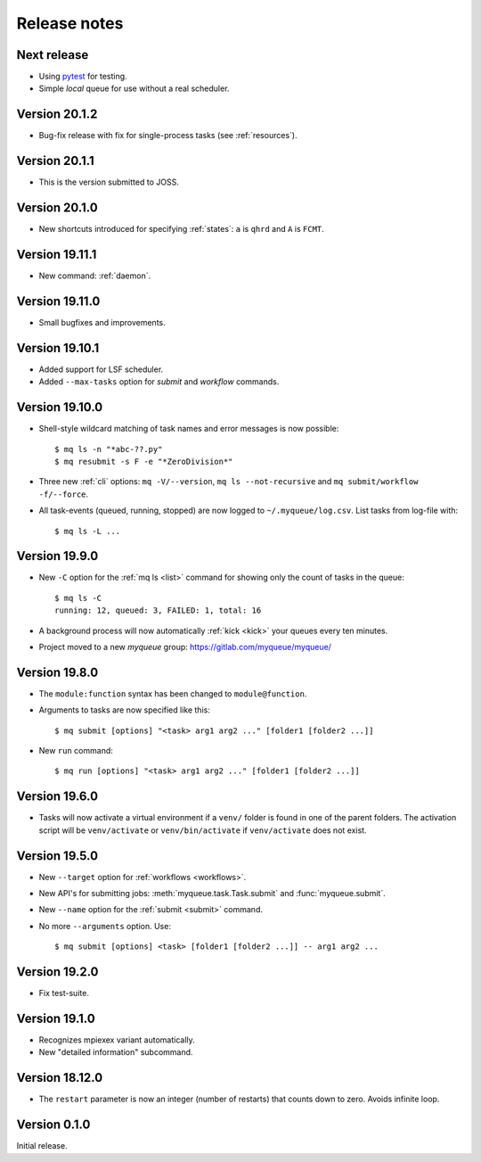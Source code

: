 .. _releases:

=============
Release notes
=============

.. highlight:: bash

Next release
============

* Using pytest_ for testing.
* Simple *local* queue for use without a real scheduler.

.. _pytest: https://docs.pytest.org/en/latest/


Version 20.1.2
==============

* Bug-fix release with fix for single-process tasks (see :ref:`resources`).


Version 20.1.1
==============

* This is the version submitted to JOSS.


Version 20.1.0
==============

* New shortcuts introduced for specifying :ref:`states`: ``a`` is ``qhrd``
  and ``A`` is ``FCMT``.


Version 19.11.1
===============

* New command: :ref:`daemon`.


Version 19.11.0
===============

* Small bugfixes and improvements.


Version 19.10.1
===============

* Added support for LSF scheduler.

* Added ``--max-tasks`` option for *submit* and *workflow* commands.


Version 19.10.0
===============

* Shell-style wildcard matching of task names and error messages
  is now possible::

    $ mq ls -n "*abc-??.py"
    $ mq resubmit -s F -e "*ZeroDivision*"

* Three new :ref:`cli` options: ``mq -V/--version``, ``mq ls --not-recursive``
  and ``mq submit/workflow -f/--force``.

* All task-events (queued, running, stopped) are now logged to
  ``~/.myqueue/log.csv``.  List tasks from log-file with::

    $ mq ls -L ...


Version 19.9.0
==============

* New ``-C`` option for the :ref:`mq ls <list>` command for showing only the
  count of tasks in the queue::

    $ mq ls -C
    running: 12, queued: 3, FAILED: 1, total: 16

* A background process will now automatically :ref:`kick <kick>`
  your queues every ten minutes.

* Project moved to a new *myqueue* group: https://gitlab.com/myqueue/myqueue/


Version 19.8.0
==============

* The ``module:function`` syntax has been changed to ``module@function``.
* Arguments to tasks are now specified like this::

    $ mq submit [options] "<task> arg1 arg2 ..." [folder1 [folder2 ...]]

* New ``run`` command::

    $ mq run [options] "<task> arg1 arg2 ..." [folder1 [folder2 ...]]


Version 19.6.0
==============

* Tasks will now activate a virtual environment if a ``venv/`` folder is found
  in one of the parent folders.  The activation script will be ``venv/activate``
  or ``venv/bin/activate`` if ``venv/activate`` does not exist.


Version 19.5.0
==============

* New ``--target`` option for :ref:`workflows <workflows>`.
* New API's for submitting jobs: :meth:`myqueue.task.Task.submit` and
  :func:`myqueue.submit`.
* New ``--name`` option for the :ref:`submit <submit>` command.
* No more ``--arguments`` option.  Use::

    $ mq submit [options] <task> [folder1 [folder2 ...]] -- arg1 arg2 ...


Version 19.2.0
==============

* Fix test-suite.


Version 19.1.0
==============

* Recognizes mpiexex variant automatically.

* New "detailed information" subcommand.


Version 18.12.0
===============

* The ``restart`` parameter is now an integer (number of restarts) that
  counts down to zero.  Avoids infinite loop.


Version 0.1.0
=============

Initial release.
